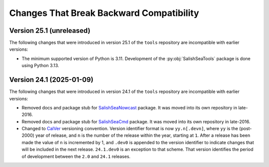 .. Copyright 2013 – present by the SalishSeaCast Project Contributors
.. and The University of British Columbia
..
.. Licensed under the Apache License, Version 2.0 (the "License");
.. you may not use this file except in compliance with the License.
.. You may obtain a copy of the License at
..
..    https://www.apache.org/licenses/LICENSE-2.0
..
.. Unless required by applicable law or agreed to in writing, software
.. distributed under the License is distributed on an "AS IS" BASIS,
.. WITHOUT WARRANTIES OR CONDITIONS OF ANY KIND, either express or implied.
.. See the License for the specific language governing permissions and
.. limitations under the License.

.. SPDX-License-Identifier: Apache-2.0


.. _toolsRepoChangesThatBreakBackwardCompatibility:

*****************************************
Changes That Break Backward Compatibility
*****************************************

.. _BreakingChangesVersion25.1:

Version 25.1 (unreleased)
=========================

The following changes that were introduced in version 25.1 of the ``tools`` repository
are incompatible with earlier versions:

* The minimum supported version of Python is 3.11.
  Development of the :py:obj:`SalishSeaTools` package is done using Python 3.13.


.. _BreakingChangesVersion24.1:

Version 24.1 (2025-01-09)
=========================

The following changes that were introduced in version 24.1 of the ``tools`` repository
are incompatible with earlier versions:

* Removed docs and package stub for `SalishSeaNowcast`_ package.
  It was moved into its own repository in late-2016.

  .. _SalishSeaNowcast: https://github.com/SalishSeaCast/SalishSeaNowcast

* Removed docs and package stub for `SalishSeaCmd`_ package.
  It was moved into its own repository in late-2016.

  .. _SalishSeaCmd: https://github.com/SalishSeaCast/SalishSeaCmd

* Changed to `CalVer`_ versioning convention.
  Version identifier format is now ``yy.n[.devn]``,
  where ``yy`` is the (post-2000) year of release,
  and ``n`` is the number of the release within the year, starting at ``1``.
  After a release has been made the value of ``n`` is incremented by 1,
  and ``.dev0`` is appended to the version identifier to indicate changes that will be
  included in the next release.
  ``24.1.dev0`` is an exception to that scheme.
  That version identifies the period of development between the ``2.0`` and ``24.1``
  releases.

  .. _CalVer: https://calver.org/
